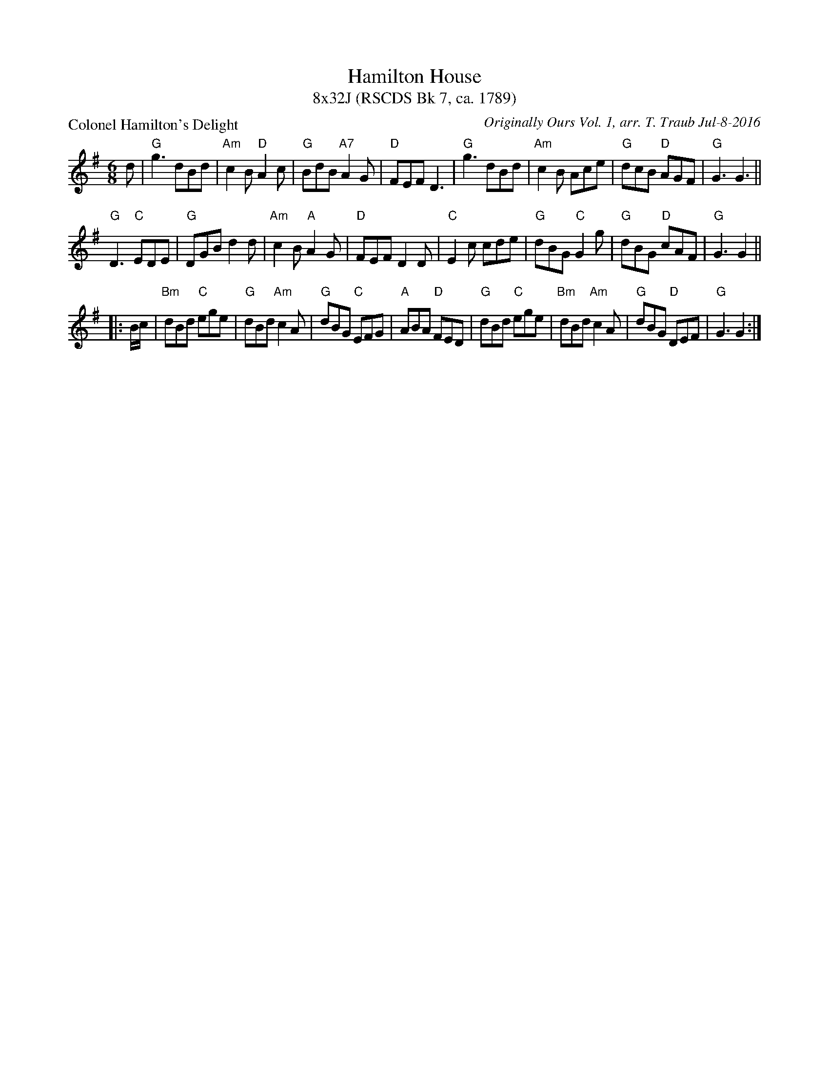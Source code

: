 X: 1
T: Hamilton House
T: 8x32J (RSCDS Bk 7, ca. 1789)
P: Colonel Hamilton's Delight
C: Originally Ours Vol. 1, arr. T. Traub Jul-8-2016
R: jig
M: 6/8
L: 1/8
K: G
d|"G"g3 dBd|"Am"c2 B "D"A2 c|"G"BdB "A7"A2 G|"D"FEF D3|"G"g3 dBd|"Am"c2 B Ace|"G"dcB "D"AGF|"G"G3 G3||
"G"D3 "C"EDE|"G"DGB d2 d|"Am"c2 B "A"A2 G|"D"FEF D2 D|"C"E2 c cde|"G"dBG "C"G2 g|"G"dBG "D"cAF|"G"G3 G2 ||
|: B/c/|"Bm"dBd "C"ege|"G"dBd "Am"c2 A|"G"dBG "C"EFG|"A"ABA "D"FED|"G"dBd "C"ege|"Bm"dBd "Am"c2 A|"G"dBG "D"DEF |"G"G3 G2 :|

